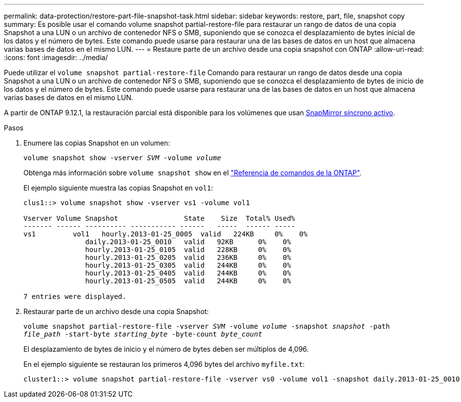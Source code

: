 ---
permalink: data-protection/restore-part-file-snapshot-task.html 
sidebar: sidebar 
keywords: restore, part, file, snapshot copy 
summary: Es posible usar el comando volume snapshot partial-restore-file para restaurar un rango de datos de una copia Snapshot a una LUN o un archivo de contenedor NFS o SMB, suponiendo que se conozca el desplazamiento de bytes inicial de los datos y el número de bytes. Este comando puede usarse para restaurar una de las bases de datos en un host que almacena varias bases de datos en el mismo LUN. 
---
= Restaure parte de un archivo desde una copia snapshot con ONTAP
:allow-uri-read: 
:icons: font
:imagesdir: ../media/


[role="lead"]
Puede utilizar el `volume snapshot partial-restore-file` Comando para restaurar un rango de datos desde una copia Snapshot a una LUN o un archivo de contenedor NFS o SMB, suponiendo que se conozca el desplazamiento de bytes de inicio de los datos y el número de bytes. Este comando puede usarse para restaurar una de las bases de datos en un host que almacena varias bases de datos en el mismo LUN.

A partir de ONTAP 9.12.1, la restauración parcial está disponible para los volúmenes que usan xref:../snapmirror-active-sync/index.html[SnapMirror síncrono activo].

.Pasos
. Enumere las copias Snapshot en un volumen:
+
`volume snapshot show -vserver _SVM_ -volume _volume_`

+
Obtenga más información sobre `volume snapshot show` en el link:https://docs.netapp.com/us-en/ontap-cli/volume-snapshot-show.html["Referencia de comandos de la ONTAP"^].

+
El ejemplo siguiente muestra las copias Snapshot en `vol1`:

+
[listing]
----

clus1::> volume snapshot show -vserver vs1 -volume vol1

Vserver Volume Snapshot                State    Size  Total% Used%
------- ------ ---------- ----------- ------   -----  ------ -----
vs1	    vol1   hourly.2013-01-25_0005  valid   224KB     0%    0%
               daily.2013-01-25_0010   valid   92KB      0%    0%
               hourly.2013-01-25_0105  valid   228KB     0%    0%
               hourly.2013-01-25_0205  valid   236KB     0%    0%
               hourly.2013-01-25_0305  valid   244KB     0%    0%
               hourly.2013-01-25_0405  valid   244KB     0%    0%
               hourly.2013-01-25_0505  valid   244KB     0%    0%

7 entries were displayed.
----
. Restaurar parte de un archivo desde una copia Snapshot:
+
`volume snapshot partial-restore-file -vserver _SVM_ -volume _volume_ -snapshot _snapshot_ -path _file_path_ -start-byte _starting_byte_ -byte-count _byte_count_`

+
El desplazamiento de bytes de inicio y el número de bytes deben ser múltiplos de 4,096.

+
En el ejemplo siguiente se restauran los primeros 4,096 bytes del archivo `myfile.txt`:

+
[listing]
----
cluster1::> volume snapshot partial-restore-file -vserver vs0 -volume vol1 -snapshot daily.2013-01-25_0010 -path /myfile.txt -start-byte 0 -byte-count 4096
----

